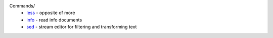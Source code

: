 .. meta::
    :robots: noindex 

Commands/
    -   `less </notes/commands/less.html>`_ - opposite of more
    -   `info </notes/commands/info.html>`_ - read info documents
    -   `sed </notes/commands/sed.html>`_ - stream editor for filtering and transforming text
